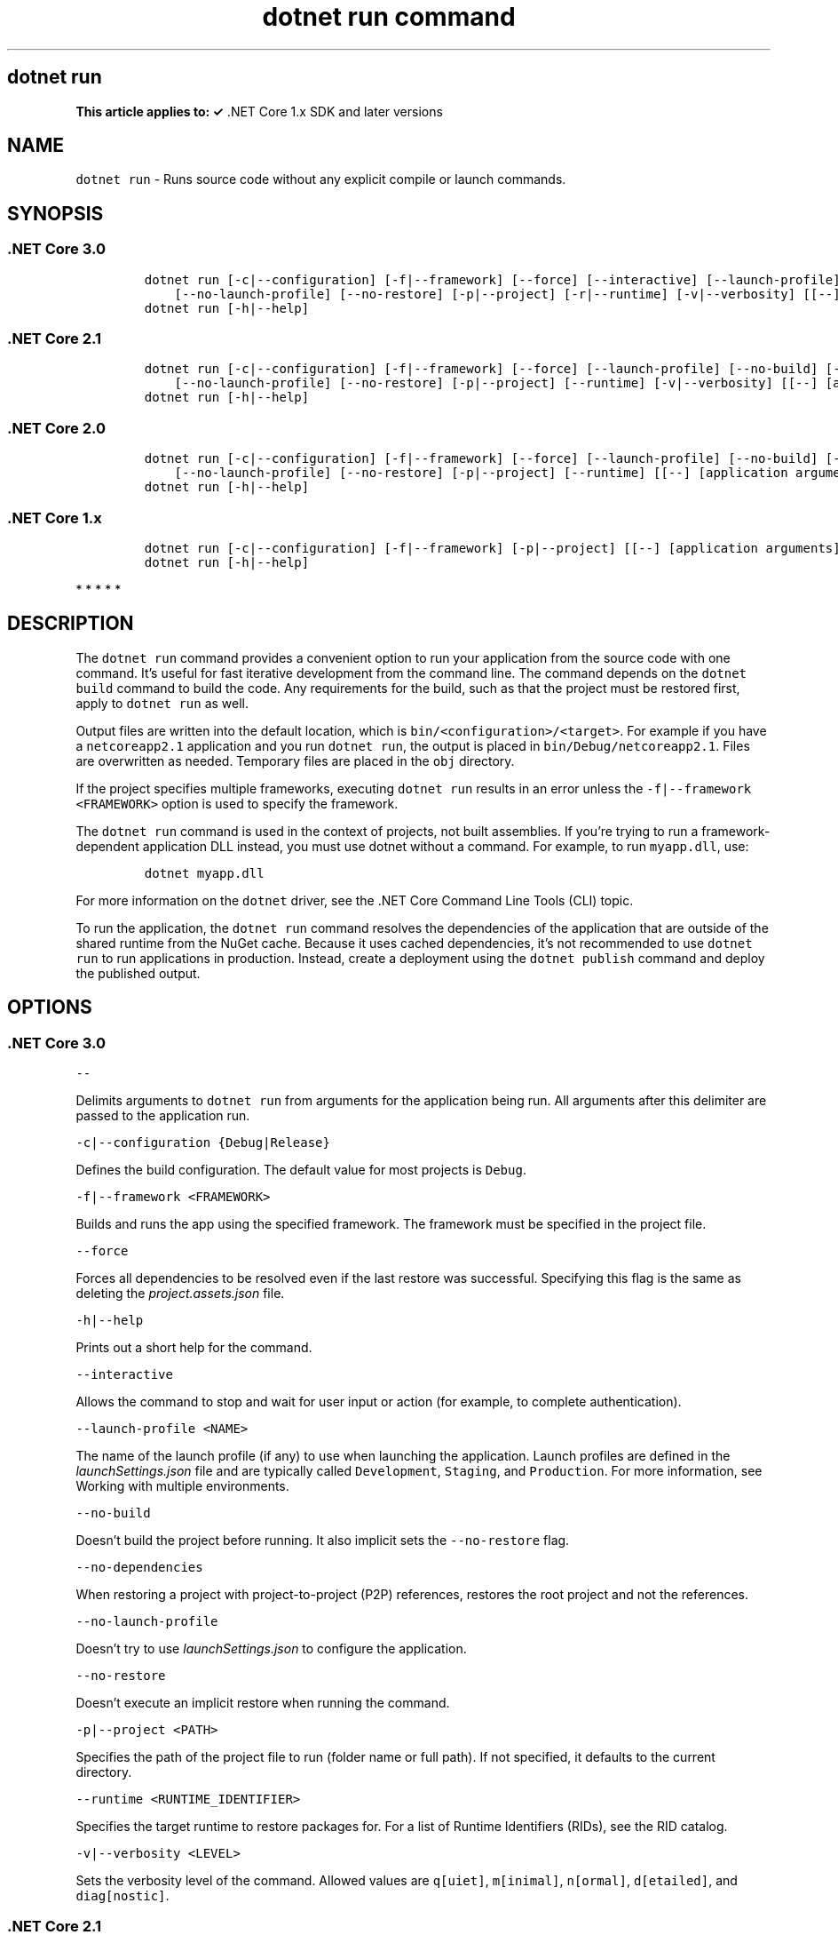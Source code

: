 .\" Automatically generated by Pandoc 2.7.2
.\"
.TH "dotnet run command" "1" "" "" ".NET Core"
.hy
.SH dotnet run
.PP
\f[B]This article applies to: \[OK]\f[R] .NET Core 1.x SDK and later versions
.SH NAME
.PP
\f[C]dotnet run\f[R] - Runs source code without any explicit compile or launch commands.
.SH SYNOPSIS
.SS .NET Core 3.0
.IP
.nf
\f[C]
dotnet run [-c|--configuration] [-f|--framework] [--force] [--interactive] [--launch-profile] [--no-build] [--no-dependencies]
    [--no-launch-profile] [--no-restore] [-p|--project] [-r|--runtime] [-v|--verbosity] [[--] [application arguments]]
dotnet run [-h|--help]
\f[R]
.fi
.SS .NET Core 2.1
.IP
.nf
\f[C]
dotnet run [-c|--configuration] [-f|--framework] [--force] [--launch-profile] [--no-build] [--no-dependencies]
    [--no-launch-profile] [--no-restore] [-p|--project] [--runtime] [-v|--verbosity] [[--] [application arguments]]
dotnet run [-h|--help]
\f[R]
.fi
.SS .NET Core 2.0
.IP
.nf
\f[C]
dotnet run [-c|--configuration] [-f|--framework] [--force] [--launch-profile] [--no-build] [--no-dependencies]
    [--no-launch-profile] [--no-restore] [-p|--project] [--runtime] [[--] [application arguments]]
dotnet run [-h|--help]
\f[R]
.fi
.SS .NET Core 1.x
.IP
.nf
\f[C]
dotnet run [-c|--configuration] [-f|--framework] [-p|--project] [[--] [application arguments]]
dotnet run [-h|--help]
\f[R]
.fi
.PP
   *   *   *   *   *
.SH DESCRIPTION
.PP
The \f[C]dotnet run\f[R] command provides a convenient option to run your application from the source code with one command.
It\[cq]s useful for fast iterative development from the command line.
The command depends on the \f[C]dotnet build\f[R] command to build the code.
Any requirements for the build, such as that the project must be restored first, apply to \f[C]dotnet run\f[R] as well.
.PP
Output files are written into the default location, which is \f[C]bin/<configuration>/<target>\f[R].
For example if you have a \f[C]netcoreapp2.1\f[R] application and you run \f[C]dotnet run\f[R], the output is placed in \f[C]bin/Debug/netcoreapp2.1\f[R].
Files are overwritten as needed.
Temporary files are placed in the \f[C]obj\f[R] directory.
.PP
If the project specifies multiple frameworks, executing \f[C]dotnet run\f[R] results in an error unless the \f[C]-f|--framework <FRAMEWORK>\f[R] option is used to specify the framework.
.PP
The \f[C]dotnet run\f[R] command is used in the context of projects, not built assemblies.
If you\[cq]re trying to run a framework-dependent application DLL instead, you must use dotnet without a command.
For example, to run \f[C]myapp.dll\f[R], use:
.IP
.nf
\f[C]
dotnet myapp.dll
\f[R]
.fi
.PP
For more information on the \f[C]dotnet\f[R] driver, see the .NET Core Command Line Tools (CLI) topic.
.PP
To run the application, the \f[C]dotnet run\f[R] command resolves the dependencies of the application that are outside of the shared runtime from the NuGet cache.
Because it uses cached dependencies, it\[cq]s not recommended to use \f[C]dotnet run\f[R] to run applications in production.
Instead, create a deployment using the \f[C]dotnet publish\f[R] command and deploy the published output.
.PP
.SH OPTIONS
.SS .NET Core 3.0
.PP
\f[C]--\f[R]
.PP
Delimits arguments to \f[C]dotnet run\f[R] from arguments for the application being run.
All arguments after this delimiter are passed to the application run.
.PP
\f[C]-c|--configuration {Debug|Release}\f[R]
.PP
Defines the build configuration.
The default value for most projects is \f[C]Debug\f[R].
.PP
\f[C]-f|--framework <FRAMEWORK>\f[R]
.PP
Builds and runs the app using the specified framework.
The framework must be specified in the project file.
.PP
\f[C]--force\f[R]
.PP
Forces all dependencies to be resolved even if the last restore was successful.
Specifying this flag is the same as deleting the \f[I]project.assets.json\f[R] file.
.PP
\f[C]-h|--help\f[R]
.PP
Prints out a short help for the command.
.PP
\f[C]--interactive\f[R]
.PP
Allows the command to stop and wait for user input or action (for example, to complete authentication).
.PP
\f[C]--launch-profile <NAME>\f[R]
.PP
The name of the launch profile (if any) to use when launching the application.
Launch profiles are defined in the \f[I]launchSettings.json\f[R] file and are typically called \f[C]Development\f[R], \f[C]Staging\f[R], and \f[C]Production\f[R].
For more information, see Working with multiple environments.
.PP
\f[C]--no-build\f[R]
.PP
Doesn\[cq]t build the project before running.
It also implicit sets the \f[C]--no-restore\f[R] flag.
.PP
\f[C]--no-dependencies\f[R]
.PP
When restoring a project with project-to-project (P2P) references, restores the root project and not the references.
.PP
\f[C]--no-launch-profile\f[R]
.PP
Doesn\[cq]t try to use \f[I]launchSettings.json\f[R] to configure the application.
.PP
\f[C]--no-restore\f[R]
.PP
Doesn\[cq]t execute an implicit restore when running the command.
.PP
\f[C]-p|--project <PATH>\f[R]
.PP
Specifies the path of the project file to run (folder name or full path).
If not specified, it defaults to the current directory.
.PP
\f[C]--runtime <RUNTIME_IDENTIFIER>\f[R]
.PP
Specifies the target runtime to restore packages for.
For a list of Runtime Identifiers (RIDs), see the RID catalog.
.PP
\f[C]-v|--verbosity <LEVEL>\f[R]
.PP
Sets the verbosity level of the command.
Allowed values are \f[C]q[uiet]\f[R], \f[C]m[inimal]\f[R], \f[C]n[ormal]\f[R], \f[C]d[etailed]\f[R], and \f[C]diag[nostic]\f[R].
.SS .NET Core 2.1
.PP
\f[C]--\f[R]
.PP
Delimits arguments to \f[C]dotnet run\f[R] from arguments for the application being run.
All arguments after this delimiter are passed to the application run.
.PP
\f[C]-c|--configuration {Debug|Release}\f[R]
.PP
Defines the build configuration.
The default value for most projects is \f[C]Debug\f[R].
.PP
\f[C]-f|--framework <FRAMEWORK>\f[R]
.PP
Builds and runs the app using the specified framework.
The framework must be specified in the project file.
.PP
\f[C]--force\f[R]
.PP
Forces all dependencies to be resolved even if the last restore was successful.
Specifying this flag is the same as deleting the \f[I]project.assets.json\f[R] file.
.PP
\f[C]-h|--help\f[R]
.PP
Prints out a short help for the command.
.PP
\f[C]--launch-profile <NAME>\f[R]
.PP
The name of the launch profile (if any) to use when launching the application.
Launch profiles are defined in the \f[I]launchSettings.json\f[R] file and are typically called \f[C]Development\f[R], \f[C]Staging\f[R], and \f[C]Production\f[R].
For more information, see Working with multiple environments.
.PP
\f[C]--no-build\f[R]
.PP
Doesn\[cq]t build the project before running.
It also implicit sets the \f[C]--no-restore\f[R] flag.
.PP
\f[C]--no-dependencies\f[R]
.PP
When restoring a project with project-to-project (P2P) references, restores the root project and not the references.
.PP
\f[C]--no-launch-profile\f[R]
.PP
Doesn\[cq]t try to use \f[I]launchSettings.json\f[R] to configure the application.
.PP
\f[C]--no-restore\f[R]
.PP
Doesn\[cq]t execute an implicit restore when running the command.
.PP
\f[C]-p|--project <PATH>\f[R]
.PP
Specifies the path of the project file to run (folder name or full path).
If not specified, it defaults to the current directory.
.PP
\f[C]--runtime <RUNTIME_IDENTIFIER>\f[R]
.PP
Specifies the target runtime to restore packages for.
For a list of Runtime Identifiers (RIDs), see the RID catalog.
.PP
\f[C]-v|--verbosity <LEVEL>\f[R]
.PP
Sets the verbosity level of the command.
Allowed values are \f[C]q[uiet]\f[R], \f[C]m[inimal]\f[R], \f[C]n[ormal]\f[R], \f[C]d[etailed]\f[R], and \f[C]diag[nostic]\f[R].
.SS .NET Core 2.0
.PP
\f[C]--\f[R]
.PP
Delimits arguments to \f[C]dotnet run\f[R] from arguments for the application being run.
All arguments after this delimiter are passed to the application run.
.PP
\f[C]-c|--configuration {Debug|Release}\f[R]
.PP
Defines the build configuration.
The default for most projects value is \f[C]Debug\f[R].
.PP
\f[C]-f|--framework <FRAMEWORK>\f[R]
.PP
Builds and runs the app using the specified framework.
The framework must be specified in the project file.
.PP
\f[C]--force\f[R]
.PP
Forces all dependencies to be resolved even if the last restore was successful.
Specifying this flag is the same as deleting the \f[I]project.assets.json\f[R] file.
.PP
\f[C]-h|--help\f[R]
.PP
Prints out a short help for the command.
.PP
\f[C]--launch-profile <NAME>\f[R]
.PP
The name of the launch profile (if any) to use when launching the application.
Launch profiles are defined in the \f[I]launchSettings.json\f[R] file and are typically called \f[C]Development\f[R], \f[C]Staging\f[R], and \f[C]Production\f[R].
For more information, see Working with multiple environments.
.PP
\f[C]--no-build\f[R]
.PP
Doesn\[cq]t build the project before running.
It also implicit sets the \f[C]--no-restore\f[R] flag.
.PP
\f[C]--no-dependencies\f[R]
.PP
When restoring a project with project-to-project (P2P) references, restores the root project and not the references.
.PP
\f[C]--no-launch-profile\f[R]
.PP
Doesn\[cq]t try to use \f[I]launchSettings.json\f[R] to configure the application.
.PP
\f[C]--no-restore\f[R]
.PP
Doesn\[cq]t execute an implicit restore when running the command.
.PP
\f[C]-p|--project <PATH>\f[R]
.PP
Specifies the path of the project file to run (folder name or full path).
If not specified, it defaults to the current directory.
.PP
\f[C]--runtime <RUNTIME_IDENTIFIER>\f[R]
.PP
Specifies the target runtime to restore packages for.
For a list of Runtime Identifiers (RIDs), see the RID catalog.
.SS .NET Core 1.x
.PP
\f[C]--\f[R]
.PP
Delimits arguments to \f[C]dotnet run\f[R] from arguments for the application being run.
All arguments after this delimiter are passed to the application run.
.PP
\f[C]-c|--configuration {Debug|Release}\f[R]
.PP
Defines the build configuration.
The default value for most projects is \f[C]Debug\f[R].
.PP
\f[C]-f|--framework <FRAMEWORK>\f[R]
.PP
Builds and runs the app using the specified framework.
The framework must be specified in the project file.
.PP
\f[C]-h|--help\f[R]
.PP
Prints out a short help for the command.
.PP
\f[C]-p|--project <PATH/PROJECT.csproj>\f[R]
.PP
Specifies the path and name of the project file.
(See the NOTE.) If not specified, it defaults to the current directory.
.RS
.PP
[!NOTE] Use the path and name of the project file with the \f[C]-p|--project\f[R] option.
A regression in the CLI prevents providing a folder path with .NET Core SDK 1.x.
For more information about this issue, see dotnet run -p, can not start a project (dotnet/cli #5992).
.RE
.PP
   *   *   *   *   *
.SH EXAMPLES
.PP
Run the project in the current directory:
.PP
\f[C]dotnet run\f[R]
.PP
Run the specified project:
.PP
\f[C]dotnet run --project ./projects/proj1/proj1.csproj\f[R]
.PP
Run the project in the current directory (the \f[C]--help\f[R] argument in this example is passed to the application, since the blank \f[C]--\f[R] option is used):
.PP
\f[C]dotnet run --configuration Release -- --help\f[R]
.PP
Restore dependencies and tools for the project in the current directory only showing minimal output and then run the project: (.NET Core SDK 2.0 and later versions):
.PP
\f[C]dotnet run --verbosity m\f[R]
